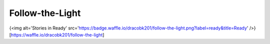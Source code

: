 Follow-the-Light
================

{<img alt='Stories in Ready' src='https://badge.waffle.io/dracobk201/follow-the-light.png?label=ready&title=Ready' />}[https://waffle.io/dracobk201/follow-the-light]